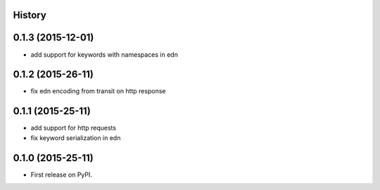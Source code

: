 .. :changelog:

History
-------

0.1.3 (2015-12-01)
------------------

* add support for keywords with namespaces in edn

0.1.2 (2015-26-11)
------------------

* fix edn encoding from transit on http response

0.1.1 (2015-25-11)
------------------

* add support for http requests
* fix keyword serialization in edn

0.1.0 (2015-25-11)
------------------

* First release on PyPI.

